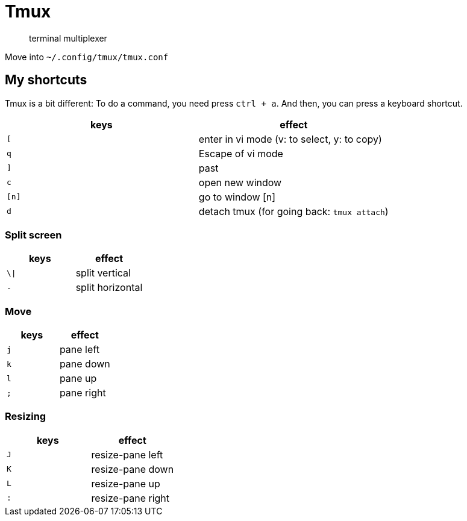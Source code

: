 = Tmux

____
terminal multiplexer
____

Move into `~/.config/tmux/tmux.conf`

== My shortcuts

Tmux is a bit different:
To do a command, you need press `ctrl + a`.
And then, you can press a keyboard shortcut.

[cols="^,^"]
|===
| keys | effect

| `[`
| enter in vi mode (v: to select, y: to copy)

| `q`
| Escape of vi mode

| `]`
| past

| `c`
| open new window

| `[n]`
| go to window [n]

| `d`
| detach tmux (for going back: `tmux attach`)
|===

=== Split screen

|===
| keys | effect

| `\\|`
| split vertical

| `-`
| split horizontal
|===

=== Move

|===
| keys | effect

| `j`
| pane left

| `k`
| pane down

| `l`
| pane up

| `;`
| pane right
|===

=== Resizing

|===
| keys | effect

| `J`
| resize-pane left

| `K`
| resize-pane down

| `L`
| resize-pane up

| `:`
| resize-pane right
|===
